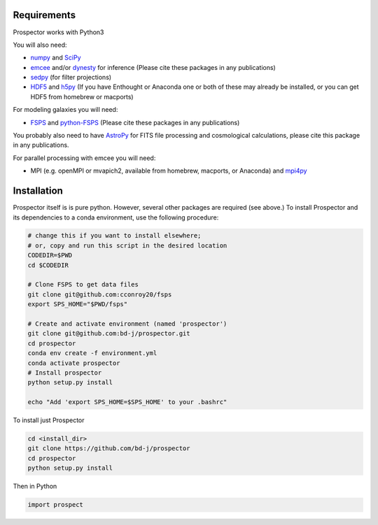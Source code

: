 Requirements
============

|Codename| works with Python3

You will also need:

-  `numpy <http://www.numpy.org>`_ and `SciPy <http://www.scipy.org>`_

-  `emcee <https://emcee.readthedocs.io/en/stable/>`_ and/or `dynesty <https://dynesty.readthedocs.io/en/latest/>`_ for inference (Please cite these packages in any publications)

-  `sedpy <https://github.com/bd-j/sedpy>`_ (for filter projections)

- `HDF5 <https://www.hdfgroup.org/HDF5/>`_ and `h5py <http://www.h5py.org>`_
  (If you have Enthought or Anaconda one or both of these may already be installed,
  or you can get HDF5 from homebrew or macports)

For modeling galaxies you will need:

-  `FSPS <https://github.com/cconroy20/fsps>`_ and
   `python-FSPS <https://github.com/dfm/python-FSPS>`_ (Please cite these packages in any publications)

You probably also need to have `AstroPy <https://astropy.readthedocs.org/en/stable/>`_
for FITS file processing and cosmological calculations, please cite this package in any publications.

For parallel processing with emcee you will need:

-  MPI (e.g. openMPI or mvapich2, available from homebrew, macports, or Anaconda)  and
   `mpi4py <http://pythonhosted.org/mpi4py/>`_

Installation
============

|Codename| itself is is pure python.  However, several other packages are required (see above.)
To install |Codename| and its dependencies to a conda environment, use the following procedure:

.. code-block:: shell

        # change this if you want to install elsewhere;
        # or, copy and run this script in the desired location
        CODEDIR=$PWD
        cd $CODEDIR

        # Clone FSPS to get data files
        git clone git@github.com:cconroy20/fsps
        export SPS_HOME="$PWD/fsps"

        # Create and activate environment (named 'prospector')
        git clone git@github.com:bd-j/prospector.git
        cd prospector
        conda env create -f environment.yml
        conda activate prospector
        # Install prospector
        python setup.py install

        echo "Add 'export SPS_HOME=$SPS_HOME' to your .bashrc"


To install just |Codename|

.. code-block:: shell

		cd <install_dir>
		git clone https://github.com/bd-j/prospector
		cd prospector
		python setup.py install

Then in Python

.. code-block:: python

		import prospect

.. |Codename| replace:: Prospector
